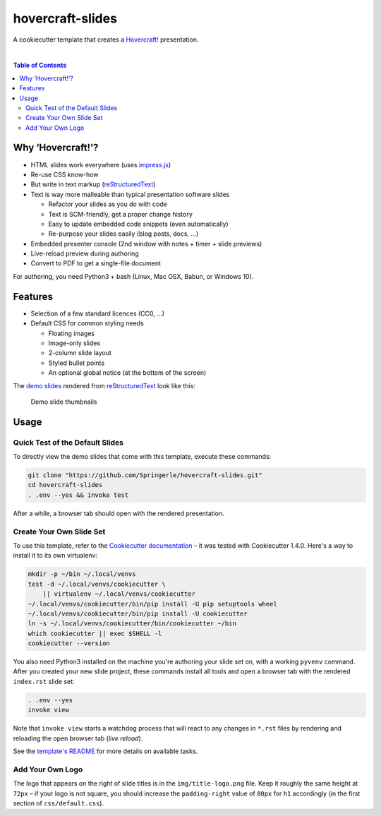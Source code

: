 hovercraft-slides
=================

A cookiecutter template that creates a `Hovercraft!`_ presentation.

 |Groups|  |CC0 licensed|  |GitHub Issues|

.. contents:: **Table of Contents**


Why ‘Hovercraft!’?
------------------

- HTML slides work everywhere (uses `impress.js`_)
- Re-use CSS know-how
- But write in text markup (`reStructuredText`_)
- Text is way more malleable than typical presentation software slides

  - Refactor your slides as you do with code
  - Text is SCM-friendly, get a proper change history
  - Easy to update embedded code snippets (even automatically)
  - Re-purpose your slides easily (blog posts, docs, …)

- Embedded presenter console (2nd window with notes + timer + slide previews)
- Live-reload preview during authoring
- Convert to PDF to get a single-file document

For authoring, you need Python3 + bash (Linux, Mac OSX, Babun, or Windows 10).


Features
--------

- Selection of a few standard licences (CC0, …)
- Default CSS for common styling needs

  - Floating images
  - Image-only slides
  - 2-column slide layout
  - Styled bullet points
  - An optional global notice (at the bottom of the screen)

The `demo slides`_ rendered from `reStructuredText`_ look like this:

.. figure:: https://raw.githubusercontent.com/Springerle/hovercraft-slides/master/assets/slides.jpg
   :alt: Demo slide thumbnails

   Demo slide thumbnails


Usage
-----

Quick Test of the Default Slides
~~~~~~~~~~~~~~~~~~~~~~~~~~~~~~~~

To directly view the demo slides that come with this template, execute
these commands:

.. code:: sh

    git clone "https://github.com/Springerle/hovercraft-slides.git"
    cd hovercraft-slides
    . .env --yes && invoke test

After a while, a browser tab should open with the rendered presentation.


Create Your Own Slide Set
~~~~~~~~~~~~~~~~~~~~~~~~~

To use this template, refer to the `Cookiecutter documentation`_
– it was tested with Cookiecutter 1.4.0. Here's a way to install it
to its own virtualenv:

.. code:: sh

    mkdir -p ~/bin ~/.local/venvs
    test -d ~/.local/venvs/cookiecutter \
        || virtualenv ~/.local/venvs/cookiecutter
    ~/.local/venvs/cookiecutter/bin/pip install -U pip setuptools wheel
    ~/.local/venvs/cookiecutter/bin/pip install -U cookiecutter
    ln -s ~/.local/venvs/cookiecutter/bin/cookiecutter ~/bin
    which cookiecutter || exec $SHELL -l
    cookiecutter --version

You also need Python3 installed
on the machine you're authoring your slide set on, with a working
``pyvenv`` command. After you created your new slide project, these
commands install all tools and open a browser tab with the rendered
``index.rst`` slide set:

.. code:: sh

    . .env --yes
    invoke view

Note that ``invoke view`` starts a watchdog process that will react to
any changes in ``*.rst`` files by rendering and reloading the open
browser tab (*live reload*).

See the `template's README`_ for more details on available tasks.


Add Your Own Logo
~~~~~~~~~~~~~~~~~

The logo that appears on the right of slide titles is in the
``img/title-logo.png`` file. Keep it roughly the same height at ``72px``
– if your logo is not square, you should increase the ``padding-right``
value of ``80px`` for ``h1`` accordingly (in the first section of
``css/default.css``).


.. |Groups| image:: https://img.shields.io/badge/Google_groups-springerle--users-orange.svg
   :target: https://groups.google.com/forum/#!forum/springerle-users
.. |CC0 licensed| image:: http://img.shields.io/badge/license-CC0-red.svg
   :target: https://raw.githubusercontent.com/Springerle/hovercraft-slides/master/LICENSE
.. |GitHub Issues| image:: https://img.shields.io/github/issues/Springerle/hovercraft-slides.svg
   :target: https://github.com/Springerle/hovercraft-slides/issues

.. _`Hovercraft!`: https://hovercraft.readthedocs.io/
.. _`impress.js`: https://github.com/impress/impress.js
.. _`reStructuredText`: http://docutils.sourceforge.net/rst.html
.. _`Cookiecutter documentation`: https://cookiecutter.readthedocs.io/en/latest/usage.html
.. _`demo slides`: https://raw.githubusercontent.com/Springerle/hovercraft-slides/master/%7B%7Bcookiecutter.repo_name%7D%7D/index.rst
.. _`template's README`: https://github.com/Springerle/hovercraft-slides/blob/master/%7B%7Bcookiecutter.repo_name%7D%7D/README.rst
